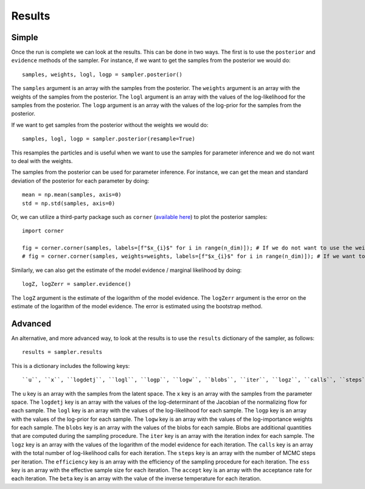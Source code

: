 Results
=======

Simple
------

Once the run is complete we can look at the results. This can be done in two ways. The first is to use the ``posterior`` and ``evidence``
methods of the sampler. For instance, if we want to get the samples from the posterior we would do::

    samples, weights, logl, logp = sampler.posterior()

The ``samples`` argument is an array with the samples from the posterior. The ``weights`` argument is an array with the weights of the
samples from the posterior. The ``logl`` argument is an array with the values of the log-likelihood for the samples from the posterior.
The ``logp`` argument is an array with the values of the log-prior for the samples from the posterior.

If we want to get samples from the posterior without the weights we would do::

    samples, logl, logp = sampler.posterior(resample=True)

This resamples the particles and is useful when we want to use the samples for parameter inference and we do not want to deal with the weights.

The samples from the posterior can be used for parameter inference. For instance, we can get the mean and standard deviation of the
posterior for each parameter by doing::

    mean = np.mean(samples, axis=0)
    std = np.std(samples, axis=0)

Or, we can utilize a third-party package such as ``corner`` (`available here <https://corner.readthedocs.io/en/latest/>`_) to plot the posterior samples::

    import corner

    fig = corner.corner(samples, labels=[f"$x_{i}$" for i in range(n_dim)]); # If we do not want to use the weights.
    # fig = corner.corner(samples, weights=weights, labels=[f"$x_{i}$" for i in range(n_dim)]); # If we want to use the weights.

Similarly, we can also get the estimate of the model evidence / marginal likelihood by doing::

    logZ, logZerr = sampler.evidence()

The ``logZ`` argument is the estimate of the logarithm of the model evidence. The ``logZerr`` argument is the error on the estimate
of the logarithm of the model evidence. The error is estimated using the bootstrap method.

Advanced
--------

An alternative, and more advanced way, to look at the results is to use the ``results`` dictionary of the sampler, as follows::

    results = sampler.results

This is a dictionary includes the following keys::

    ``u``, ``x``, ``logdetj``, ``logl``, ``logp``, ``logw``, ``blobs``, ``iter``, ``logz``, ``calls``, ``steps``, ``efficiency``, ``ess``, ``accept``, ``beta``.

The ``u`` key is an array with the samples from the latent space. The ``x`` key is an array with the samples from the parameter space.
The ``logdetj`` key is an array with the values of the log-determinant of the Jacobian of the normalizing flow for each sample. The ``logl``
key is an array with the values of the log-likelihood for each sample. The ``logp`` key is an array with the values of the log-prior for
each sample. The ``logw`` key is an array with the values of the log-importance weights for each sample. The ``blobs`` key is an array with
the values of the blobs for each sample. Blobs are additional quantities that are computed during the sampling procedure. The ``iter`` key is an array with
the iteration index for each sample. The ``logz`` key is an array with the values of the logarithm of the model evidence for each iteration.
The ``calls`` key is an array with the total number of log-likelihood calls for each iteration. The ``steps`` key is an array with the
number of MCMC steps per iteration. The ``efficiency`` key is an array with the efficiency of the sampling procedure for each iteration.
The ``ess`` key is an array with the effective sample size for each iteration. The ``accept`` key is an array with the acceptance rate
for each iteration. The ``beta`` key is an array with the value of the inverse temperature for each iteration.